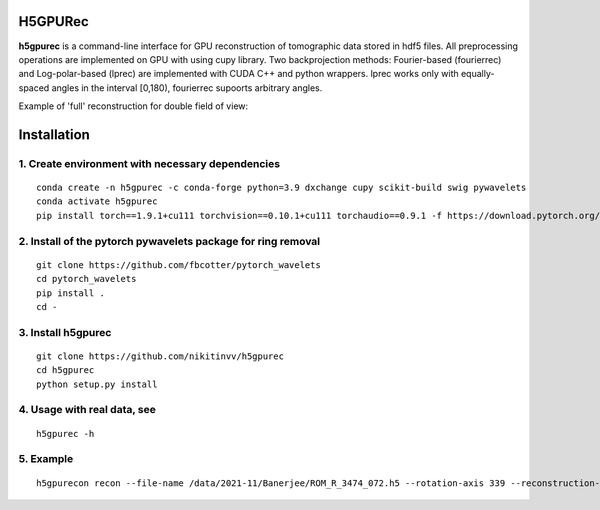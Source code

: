 ================
H5GPURec
================

**h5gpurec** is a command-line interface for GPU reconstruction of tomographic data stored in hdf5 files. All preprocessing operations are implemented on GPU with using cupy library. Two backprojection methods: Fourier-based (fourierrec) and Log-polar-based (lprec) are implemented with CUDA C++ and python wrappers. lprec works only with equally-spaced angles in the interval [0,180), fourierrec supoorts arbitrary angles.

    
Example of 'full' reconstruction for double field of view:

.. image:: full.png
    :width: 70%
    :align: center

.. image:: rec.png
    :width: 70%
    :align: center


================
Installation
================
1. Create environment with necessary dependencies
================
::

  conda create -n h5gpurec -c conda-forge python=3.9 dxchange cupy scikit-build swig pywavelets
  conda activate h5gpurec
  pip install torch==1.9.1+cu111 torchvision==0.10.1+cu111 torchaudio==0.9.1 -f https://download.pytorch.org/whl/torch_stable.html

2. Install of the pytorch pywavelets package for ring removal
================
::

  git clone https://github.com/fbcotter/pytorch_wavelets
  cd pytorch_wavelets
  pip install .
  cd -

3. Install h5gpurec
================
::

  git clone https://github.com/nikitinvv/h5gpurec
  cd h5gpurec
  python setup.py install

4. Usage with real data, see
================
::

  h5gpurec -h

5. Example
================
::
 
  h5gpurecon recon --file-name /data/2021-11/Banerjee/ROM_R_3474_072.h5 --rotation-axis 339 --reconstruction-type full --file-type double_fov --remove-stripe-method fw --binning 0 --nsino-per-chunk 8
